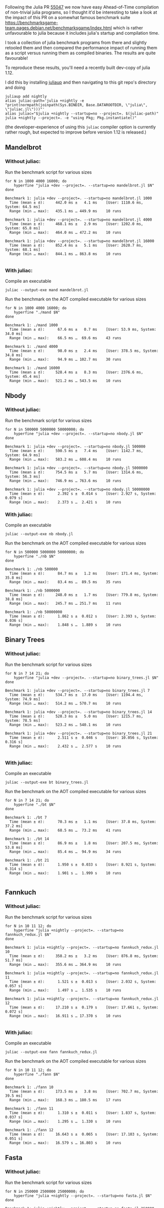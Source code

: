 :PROPERTIES:
:header-args: :results scalar :export both :prologue "alias juliac='julia +1.12 --startup=no --project=. ~/julia/contrib/juliac.jl'"
:END:


Following the Julia PR [[https://github.com/JuliaLang/julia/pull/55047][55047]] we now have easy Ahead-of-Time compilation of non-trivial julia programs, so I thought it'd be interesting to take a look at the impact of this PR on a somewhat famous benchmark suite https://benchmarksgame-team.pages.debian.net/benchmarksgame/index.html which is rather unfavourable to julia because it includes julia's startup and compilation time.

I took a collection of julia benchmark programs from there and slightly retooled them and then compared the performance impact of running them as a script versus running them as compiled binaries. The results are quite favourable!

To reproduce these results, you'll need a recently built dev-copy of julia 1.12.

I did this by installing [[https://github.com/JuliaLang/juliaup][juliaup]] and then navigating to this git repo's directory and doing

#+begin_src shell
juliaup add nightly
alias juliac-path='julia +nightly -e "print(normpath(joinpath(Sys.BINDIR, Base.DATAROOTDIR, \"julia\", \"juliac.jl\")))"'
alias juliac="$julia +nightly --startup=no --project=. $(juliac-path)"
julia +nightly --project=. -e "using Pkg; Pkg.instantiate()"
#+end_src

(the developer-experience of using this =juliac= compiler option is currently rather rough, but expected to improve before version 1.12 is released.)

** Mandelbrot

*** Without juliac:

Run the benchmark script for various sizes

#+begin_src shell
for N in 1000 4000 16000; do
	hyperfine "julia +dev --project=. --startup=no mandelbrot.jl $N" 
done
#+end_src

#+begin_example
Benchmark 1: julia +dev --project=. --startup=no mandelbrot.jl 1000
  Time (mean ± σ):     442.0 ms ±   4.1 ms    [User: 1110.6 ms, System: 64.5 ms]
  Range (min … max):   435.1 ms … 449.9 ms    10 runs
 
Benchmark 1: julia +dev --project=. --startup=no mandelbrot.jl 4000
  Time (mean ± σ):     468.1 ms ±   2.9 ms    [User: 1202.0 ms, System: 65.8 ms]
  Range (min … max):   464.0 ms … 472.2 ms    10 runs
 
Benchmark 1: julia +dev --project=. --startup=no mandelbrot.jl 16000
  Time (mean ± σ):     852.4 ms ±   5.1 ms    [User: 2620.7 ms, System: 68.1 ms]
  Range (min … max):   844.1 ms … 863.8 ms    10 runs
 
#+end_example

*** With juliac:

Compile an executable

#+begin_src shell
juliac --output-exe mand mandelbrot.jl
#+end_src

Run the benchmark on the AOT compiled executable for various sizes

#+begin_src shell
for N in 1000 4000 16000; do
	hyperfine "./mand $N" 
done
#+end_src


#+begin_example
Benchmark 1: ./mand 1000
  Time (mean ± σ):      67.6 ms ±   0.7 ms    [User: 53.9 ms, System: 34.0 ms]
  Range (min … max):    66.5 ms …  69.6 ms    43 runs
 
Benchmark 1: ./mand 4000
  Time (mean ± σ):      98.0 ms ±   2.4 ms    [User: 378.5 ms, System: 34.8 ms]
  Range (min … max):    94.9 ms … 102.7 ms    30 runs
 
Benchmark 1: ./mand 16000
  Time (mean ± σ):     528.4 ms ±   8.3 ms    [User: 2376.6 ms, System: 45.4 ms]
  Range (min … max):   521.2 ms … 543.5 ms    10 runs
#+end_example

** Nbody

*** Without juliac: 

Run the benchmark script for various sizes

#+begin_src shell
for N in 500000 5000000 50000000; do
	hyperfine "julia +dev --project=. --startup=no nbody.jl $N" 
done
#+end_src

#+begin_example
Benchmark 1: julia +dev --project=. --startup=no nbody.jl 500000
  Time (mean ± σ):     590.5 ms ±   7.4 ms    [User: 1142.7 ms, System: 64.9 ms]
  Range (min … max):   583.2 ms … 608.4 ms    10 runs
 
Benchmark 1: julia +dev --project=. --startup=no nbody.jl 5000000
  Time (mean ± σ):     754.5 ms ±   5.7 ms    [User: 1314.6 ms, System: 56.3 ms]
  Range (min … max):   746.9 ms … 763.6 ms    10 runs
 
Benchmark 1: julia +dev --project=. --startup=no nbody.jl 50000000
  Time (mean ± σ):      2.392 s ±  0.014 s    [User: 2.927 s, System: 0.079 s]
  Range (min … max):    2.373 s …  2.421 s    10 runs
#+end_example


*** With juliac:

Compile an executable

#+begin_src shell
juliac --output-exe nb nbody.jl
#+end_src

Run the benchmark on the AOT compiled executable for various sizes

#+begin_src shell
for N in 500000 5000000 50000000; do
	hyperfine "./nb $N" 
done
#+end_src


#+begin_example
Benchmark 1: ./nb 500000
  Time (mean ± σ):      84.7 ms ±   1.2 ms    [User: 171.4 ms, System: 35.8 ms]
  Range (min … max):    83.4 ms …  89.5 ms    35 runs
 
Benchmark 1: ./nb 5000000
  Time (mean ± σ):     248.0 ms ±   1.7 ms    [User: 779.8 ms, System: 38.8 ms]
  Range (min … max):   245.7 ms … 251.7 ms    11 runs
 
Benchmark 1: ./nb 50000000
  Time (mean ± σ):      1.862 s ±  0.012 s    [User: 2.393 s, System: 0.036 s]
  Range (min … max):    1.848 s …  1.889 s    10 runs
#+end_example


** Binary Trees

*** Without juliac:

Run the benchmark script for various sizes

#+begin_src shell 
for N in 7 14 21; do
	hyperfine "julia +dev --project=. --startup=no binary_trees.jl $N"
done
#+end_src

#+begin_example
Benchmark 1: julia +dev --project=. --startup=no binary_trees.jl 7
  Time (mean ± σ):     534.7 ms ±  17.0 ms    [User: 1194.4 ms, System: 74.9 ms]
  Range (min … max):   514.2 ms … 570.7 ms    10 runs
 
Benchmark 1: julia +dev --project=. --startup=no binary_trees.jl 14
  Time (mean ± σ):     528.3 ms ±   5.0 ms    [User: 1215.7 ms, System: 78.5 ms]
  Range (min … max):   523.2 ms … 540.1 ms    10 runs
 
Benchmark 1: julia +dev --project=. --startup=no binary_trees.jl 21
  Time (mean ± σ):      2.511 s ±  0.046 s    [User: 10.056 s, System: 0.316 s]
  Range (min … max):    2.432 s …  2.577 s    10 runs
 
#+end_example

*** With juliac:

Compile an executable

#+begin_src shell
juliac --output-exe bt binary_trees.jl
#+end_src

Run the benchmark on the AOT compiled executable for various sizes

#+begin_src shell
for N in 7 14 21; do
	hyperfine "./bt $N"
done
#+end_src


#+begin_example
Benchmark 1: ./bt 7
  Time (mean ± σ):      70.3 ms ±   1.1 ms    [User: 37.8 ms, System: 37.2 ms]
  Range (min … max):    68.5 ms …  73.2 ms    41 runs
 
Benchmark 1: ./bt 14
  Time (mean ± σ):      86.9 ms ±   1.8 ms    [User: 207.5 ms, System: 53.8 ms]
  Range (min … max):    85.4 ms …  94.9 ms    34 runs
 
Benchmark 1: ./bt 21
  Time (mean ± σ):      1.950 s ±  0.033 s    [User: 8.921 s, System: 0.314 s]
  Range (min … max):    1.901 s …  1.999 s    10 runs
 
#+end_example




** Fannkuch

*** Without juliac:

Run the benchmark script for various sizes

#+begin_src shell
for N in 10 11 12; do
	hyperfine "julia +nightly --project=. --startup=no fannkuch_redux.jl $N"
done
#+end_src

#+begin_example
Benchmark 1: julia +nightly --project=. --startup=no fannkuch_redux.jl 10
  Time (mean ± σ):     358.2 ms ±   3.2 ms    [User: 876.8 ms, System: 51.7 ms]
  Range (min … max):   355.6 ms … 364.9 ms    10 runs
 
Benchmark 1: julia +nightly --project=. --startup=no fannkuch_redux.jl 11
  Time (mean ± σ):      1.521 s ±  0.013 s    [User: 2.032 s, System: 0.057 s]
  Range (min … max):    1.497 s …  1.535 s    10 runs
 
Benchmark 1: julia +nightly --project=. --startup=no fannkuch_redux.jl 12
  Time (mean ± σ):     17.210 s ±  0.179 s    [User: 17.661 s, System: 0.072 s]
  Range (min … max):   16.911 s … 17.370 s    10 runs
 
#+end_example



*** With juliac:

Compile an executable

#+begin_src shell
juliac --output-exe fann fannkuch_redux.jl
#+end_src

#+RESULTS:

Run the benchmark on the AOT compiled executable for various sizes

#+begin_src shell
for N in 10 11 12; do
	hyperfine "./fann $N"
done
#+end_src

#+begin_example
Benchmark 1: ./fann 10
  Time (mean ± σ):     173.5 ms ±   3.8 ms    [User: 702.7 ms, System: 39.5 ms]
  Range (min … max):   168.3 ms … 180.5 ms    17 runs
 
Benchmark 1: ./fann 11
  Time (mean ± σ):      1.310 s ±  0.011 s    [User: 1.837 s, System: 0.037 s]
  Range (min … max):    1.295 s …  1.330 s    10 runs
 
Benchmark 1: ./fann 12
  Time (mean ± σ):     16.643 s ±  0.065 s    [User: 17.103 s, System: 0.051 s]
  Range (min … max):   16.579 s … 16.803 s    10 runs
#+end_example


** Fasta

*** Without juliac:

Run the benchmark script for various sizes

#+begin_src shell
for N in 250000 2500000 25000000; do
	hyperfine "julia +nightly --project=. --startup=no fasta.jl $N"
done
#+end_src

#+begin_example
Benchmark 1: julia +nightly --project=. --startup=no fasta.jl 250000
  Time (mean ± σ):     324.6 ms ±   2.1 ms    [User: 834.1 ms, System: 61.4 ms]
  Range (min … max):   322.0 ms … 329.0 ms    10 runs
 
Benchmark 1: julia +nightly --project=. --startup=no fasta.jl 2500000
  Time (mean ± σ):     373.1 ms ±   9.4 ms    [User: 890.3 ms, System: 53.8 ms]
  Range (min … max):   365.8 ms … 397.4 ms    10 runs
 
Benchmark 1: julia +nightly --project=. --startup=no fasta.jl 25000000
  Time (mean ± σ):     803.0 ms ±   5.3 ms    [User: 1313.2 ms, System: 59.5 ms]
  Range (min … max):   797.3 ms … 816.3 ms    10 runs
 
#+end_example



*** With juliac:

Compile an executable

#+begin_src shell
juliac --output-exe fasta fasta.jl
#+end_src

#+RESULTS:

Run the benchmark on the AOT compiled executable for various sizes

#+begin_src shell
for N in 250000 2500000 25000000; do
	hyperfine "./fasta $N"
done
#+end_src

#+begin_example
Benchmark 1: ./fasta 250000
  Time (mean ± σ):      73.2 ms ±   1.6 ms    [User: 72.7 ms, System: 34.2 ms]
  Range (min … max):    70.1 ms …  76.4 ms    40 runs
 
Benchmark 1: ./fasta 2500000
  Time (mean ± σ):     118.4 ms ±   1.9 ms    [User: 430.7 ms, System: 36.1 ms]
  Range (min … max):   115.7 ms … 123.3 ms    25 runs
 
Benchmark 1: ./fasta 25000000
  Time (mean ± σ):     555.8 ms ±   2.5 ms    [User: 1081.2 ms, System: 41.6 ms]
  Range (min … max):   551.6 ms … 560.3 ms    10 runs
#+end_example

** Spectral Norm

*** Without juliac:

Run the benchmark script for various sizes

#+begin_src shell
for N in 500 3000 5500; do
	hyperfine "julia +nightly --project=. --startup=no spectralnorm.jl $N"
done
#+end_src

#+begin_example
Benchmark 1: julia +nightly --project=. --startup=no spectralnorm.jl 500
  Time (mean ± σ):     587.1 ms ±   6.3 ms    [User: 1317.7 ms, System: 64.2 ms]
  Range (min … max):   578.6 ms … 600.4 ms    10 runs
 
Benchmark 1: julia +nightly --project=. --startup=no spectralnorm.jl 3000
  Time (mean ± σ):     625.9 ms ±   5.7 ms    [User: 1533.9 ms, System: 64.2 ms]
  Range (min … max):   617.6 ms … 634.6 ms    10 runs
 
Benchmark 1: julia +nightly --project=. --startup=no spectralnorm.jl 5500
  Time (mean ± σ):     720.6 ms ±   5.9 ms    [User: 2039.3 ms, System: 72.9 ms]
  Range (min … max):   710.4 ms … 730.3 ms    10 runs
 
#+end_example


*** With juliac:

Compile an executable

#+begin_src shell
juliac --output-exe spectralnorm spectralnorm.jl
#+end_src

Run the benchmark on the AOT compiled executable for various sizes

#+begin_src shell
for N in 500 3000 5500; do
	hyperfine "./spectralnorm $N"
done
#+end_src

#+begin_example
Benchmark 1: ./spectralnorm 500
  Time (mean ± σ):      65.9 ms ±   1.0 ms    [User: 55.0 ms, System: 33.6 ms]
  Range (min … max):    63.9 ms …  69.7 ms    45 runs
 
Benchmark 1: ./spectralnorm 3000
  Time (mean ± σ):     137.1 ms ±   7.6 ms    [User: 872.5 ms, System: 34.6 ms]
  Range (min … max):   115.7 ms … 143.6 ms    21 runs
 
Benchmark 1: ./spectralnorm 5500
  Time (mean ± σ):     232.5 ms ±  10.6 ms    [User: 1475.8 ms, System: 34.3 ms]
  Range (min … max):   209.3 ms … 243.5 ms    12 runs
 
#+end_example
